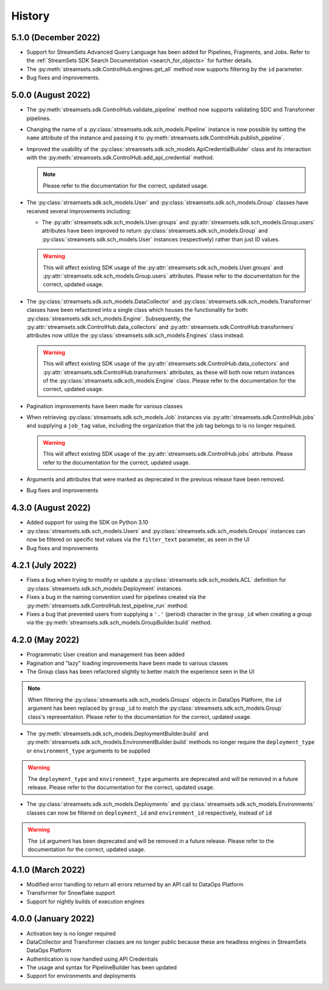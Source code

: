 History
=======
5.1.0 (December 2022)
---------------------
* Support for StreamSets Advanced Query Language has been added for Pipelines, Fragments, and Jobs. Refer
  to the :ref:`StreamSets SDK Search Documentation <search_for_objects>` for further details.

* The :py:meth:`streamsets.sdk.ControlHub.engines.get_all` method now supports filtering by the ``id`` parameter.

* Bug fixes and improvements.

5.0.0 (August 2022)
-------------------
* The :py:meth:`streamsets.sdk.ControlHub.validate_pipeline` method now supports validating SDC and Transformer
  pipelines.

* Changing the name of a :py:class:`streamsets.sdk.sch_models.Pipeline` instance is now possible by setting the ``name``
  attribute of the instance and passing it to :py:meth:`streamsets.sdk.ControlHub.publish_pipeline`.

* Improved the usability of the :py:class:`streamsets.sdk.sch_models.ApiCredentialBuilder` class and its interaction
  with the :py:meth:`streamsets.sdk.ControlHub.add_api_credential` method.

  .. note::
    Please refer to the documentation for the correct, updated usage.

* The :py:class:`streamsets.sdk.sch_models.User` and :py:class:`streamsets.sdk.sch_models.Group` classes have received
  several improvements including:

  * The :py:attr:`streamsets.sdk.sch_models.User.groups` and :py:attr:`streamsets.sdk.sch_models.Group.users` attributes
    have been improved to return :py:class:`streamsets.sdk.sch_models.Group` and :py:class:`streamsets.sdk.sch_models.User`
    instances (respectively) rather than just ID values.

  .. warning::
     This will affect existing SDK usage of the :py:attr:`streamsets.sdk.sch_models.User.groups` and
     :py:attr:`streamsets.sdk.sch_models.Group.users` attributes. Please refer to the documentation for the correct,
     updated usage.

* The :py:class:`streamsets.sdk.sch_models.DataCollector` and :py:class:`streamsets.sdk.sch_models.Transformer` classes
  have been refactored into a single class which houses the functionality for both:
  :py:class:`streamsets.sdk.sch_models.Engine`. Subsequently, the :py:attr:`streamsets.sdk.ControlHub.data_collectors`
  and :py:attr:`streamsets.sdk.ControlHub.transformers` attributes now utilize the :py:class:`streamsets.sdk.sch_models.Engines`
  class instead.

  .. warning::
     This will affect existing SDK usage of the :py:attr:`streamsets.sdk.ControlHub.data_collectors` and
     :py:attr:`streamsets.sdk.ControlHub.transformers` attributes, as these will both now return instances of the
     :py:class:`streamsets.sdk.sch_models.Engine` class. Please refer to the documentation for the correct,
     updated usage.

* Pagination improvements have been made for various classes

* When retrieving :py:class:`streamsets.sdk.sch_models.Job` instances via :py:attr:`streamsets.sdk.ControlHub.jobs` and supplying a ``job_tag`` value, including the organization that the job tag belongs to is no longer required.
  
  .. warning::
     This will affect existing SDK usage of the :py:attr:`streamsets.sdk.ControlHub.jobs` attribute. Please refer to the documentation for the correct, updated usage.

* Arguments and attributes that were marked as deprecated in the previous release have been removed.

* Bug fixes and improvements


4.3.0 (August 2022)
-------------------
* Added support for using the SDK on Python 3.10

* :py:class:`streamsets.sdk.sch_models.Users` and :py:class:`streamsets.sdk.sch_models.Groups` instances can now be
  filtered on specific text values via the ``filter_text`` parameter, as seen in the UI

* Bug fixes and improvements


4.2.1 (July 2022)
-----------------
* Fixes a bug when trying to modify or update a :py:class:`streamsets.sdk.sch_models.ACL` definition for :py:class:`streamsets.sdk.sch_models.Deployment`
  instances.

* Fixes a bug in the naming convention used for pipelines created via the :py:meth:`streamsets.sdk.ControlHub.test_pipeline_run`
  method.

* Fixes a bug that prevented users from supplying a ``'.'`` (period) character in the ``group_id`` when creating a group
  via the :py:meth:`streamsets.sdk.sch_models.GroupBuilder.build` method.


4.2.0 (May 2022)
----------------
* Programmatic User creation and management has been added

* Pagination and "lazy" loading improvements have been made to various classes

* The Group class has been refactored slightly to better match the experience seen in the UI

.. note::
  When filtering the :py:class:`streamsets.sdk.sch_models.Groups` objects in DataOps Platform, the ``id`` argument has
  been replaced by ``group_id`` to match the :py:class:`streamsets.sdk.sch_models.Group` class's representation. Please
  refer to the documentation for the correct, updated usage.

* The :py:meth:`streamsets.sdk.sch_models.DeploymentBuilder.build` and :py:meth:`streamsets.sdk.sch_models.EnvironmentBuilder.build`
  methods no longer require the ``deployment_type`` or ``environment_type`` arguments to be supplied

.. warning::
  The ``deployment_type`` and ``environment_type`` arguments are deprecated and will be removed in a future release.
  Please refer to the documentation for the correct, updated usage.

* The :py:class:`streamsets.sdk.sch_models.Deployments` and :py:class:`streamsets.sdk.sch_models.Environments` classes
  can now be filtered on ``deployment_id`` and ``environment_id`` respectively, instead of ``id``

.. warning::
  The ``id`` argument has been deprecated and will be removed in a future release. Please refer to the documentation for
  the correct, updated usage.


4.1.0 (March 2022)
--------------------
* Modified error handling to return all errors returned by an API call to DataOps Platform

* Transformer for Snowflake support

* Support for nightly builds of execution engines


4.0.0 (January 2022)
--------------------
* Activation key is no longer required

* DataCollector and Transformer classes are no longer public because these are headless engines in StreamSets DataOps Platform

* Authentication is now handled using API Credentials

* The usage and syntax for PipelineBuilder has been updated

* Support for environments and deployments

